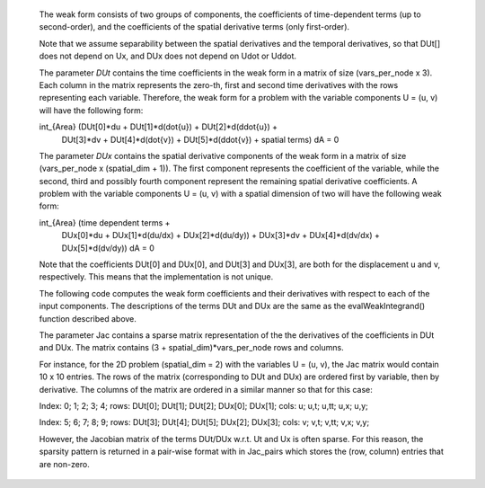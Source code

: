 



    The weak form consists of two groups of components, the coefficients
    of time-dependent terms (up to second-order), and the coefficients of
    the spatial derivative terms (only first-order).

    Note that we assume separability between the spatial derivatives and the
    temporal derivatives, so that DUt[] does not depend on Ux, and DUx does
    not depend on Udot or Uddot.

    The parameter *DUt* contains the time coefficients in the weak form in
    a matrix of size (vars_per_node x 3). Each column in the matrix represents
    the zero-th, first and second time derivatives with the rows representing
    each variable. Therefore, the weak form for a problem with the variable
    components U = (u, v) will have the following form:

    int_{Area} (DUt[0]*du + DUt[1]*d(dot{u}) + DUt[2]*d(ddot{u}) +
                DUt[3]*dv + DUt[4]*d(dot{v}) + DUt[5]*d(ddot{v}) +
                spatial terms) dA = 0

    The parameter *DUx* contains the spatial derivative components of the
    weak form in a matrix of size (vars_per_node x (spatial_dim + 1)).
    The first component represents the coefficient of the variable, while
    the second, third and possibly fourth component represent the remaining
    spatial derivative coefficients. A problem with the variable
    components U = (u, v) with a spatial dimension of two will have the
    following weak form:

    int_{Area} (time dependent terms +
                DUx[0]*du + DUx[1]*d(du/dx) + DUx[2]*d(du/dy)) +
                DUx[3]*dv + DUx[4]*d(dv/dx) + DUx[5]*d(dv/dy)) dA = 0

    Note that the coefficients DUt[0] and DUx[0], and DUt[3] and DUx[3],
    are both for the displacement u and v, respectively. This means that
    the implementation is not unique.



    The following code computes the weak form coefficients and their
    derivatives with respect to each of the input components. The
    descriptions of the terms DUt and DUx are the same as the
    evalWeakIntegrand() function described above.

    The parameter Jac contains a sparse matrix representation of the
    the derivatives of the coefficients in DUt and DUx. The matrix
    contains (3 + spatial_dim)*vars_per_node rows and columns.

    For instance, for the 2D problem (spatial_dim = 2) with the variables
    U = (u, v), the Jac matrix would contain 10 x 10 entries. The rows of the
    matrix (corresponding to DUt and DUx) are ordered first by variable, then
    by derivative. The columns of the matrix are ordered in a similar manner
    so that for this case:

    Index:     0;       1;      2;      3;      4;
    rows:  DUt[0]; DUt[1]; DUt[2]; DUx[0]; DUx[1];
    cols:      u;     u,t;   u,tt;    u,x;    u,y;

    Index:      5;      6;      7;      8;      9;
    rows:  DUt[3]; DUt[4]; DUt[5]; DUx[2]; DUx[3];
    cols:       v;    v,t;   v,tt;    v,x;    v,y;

    However, the Jacobian matrix of the terms DUt/DUx w.r.t. Ut and Ux is
    often sparse. For this reason, the sparsity pattern is returned in a
    pair-wise format with in Jac_pairs which stores the (row, column) entries
    that are non-zero.